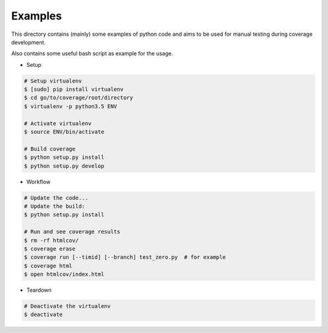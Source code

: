 Examples
========

This directory contains (mainly) some examples of python code and aims to be used for manual testing during coverage development.

Also contains some useful bash script as example for the usage.


* Setup

.. code:: bash

    # Setup virtualenv
    $ [sudo] pip install virtualenv
    $ cd go/to/coverage/root/directory
    $ virtualenv -p python3.5 ENV

    # Activate virtualenv
    $ source ENV/bin/activate

    # Build coverage
    $ python setup.py install
    $ python setup.py develop


* Workflow


.. code:: bash

    # Update the code...
    # Update the build:
    $ python setup.py install

    # Run and see coverage results
    $ rm -rf htmlcov/
    $ coverage erase
    $ coverage run [--timid] [--branch] test_zero.py  # for example
    $ coverage html
    $ open htmlcov/index.html


* Teardown

.. code:: bash

    # Deactivate the virtualenv
    $ deactivate
